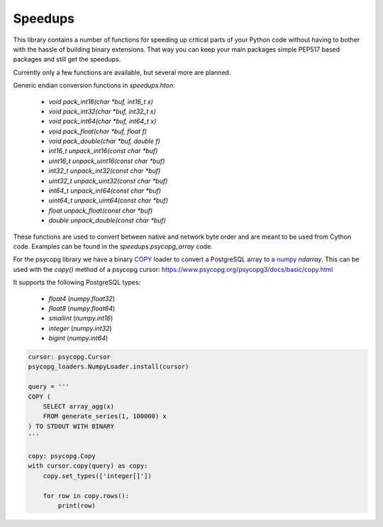 Speedups
------------------------------------------------------------------------------

This library contains a number of functions for speeding up critical parts
of your Python code without having to bother with the hassle of building
binary extensions. That way you can keep your main packages simple PEP517
based packages and still get the speedups.

Currently only a few functions are available, but several more are planned.

Generic endian conversion functions in `speedups.hton`:

    - `void pack_int16(char *buf, int16_t x)`
    - `void pack_int32(char *buf, int32_t x)`
    - `void pack_int64(char *buf, int64_t x)`
    - `void pack_float(char *buf, float f)`
    - `void pack_double(char *buf, double f)`
    - `int16_t unpack_int16(const char *buf)`
    - `uint16_t unpack_uint16(const char *buf)`
    - `int32_t unpack_int32(const char *buf)`
    - `uint32_t unpack_uint32(const char *buf)`
    - `int64_t unpack_int64(const char *buf)`
    - `uint64_t unpack_uint64(const char *buf)`
    - `float unpack_float(const char *buf)`
    - `double unpack_double(const char *buf)`

These functions are used to convert between native and network byte order and
are meant to be used from Cython code. Examples can be found in the
`speedups.psycopg_array` code.

For the psycopg library we have a binary `COPY`_ loader to convert a
PostgreSQL array to a `numpy`_  `ndarray`. This can be used with the `copy()`
method of a psycopg cursor: https://www.psycopg.org/psycopg3/docs/basic/copy.html

It supports the following PostgreSQL types:

 - `float4` (`numpy.float32`)
 - `float8` (`numpy.float64`)
 - `smallint` (`numpy.int16`)
 - `integer` (`numpy.int32`)
 - `bigint` (`numpy.int64`)

.. code-block:: python

    cursor: psycopg.Cursor
    psycopg_loaders.NumpyLoader.install(cursor)

    query = '''
    COPY (
        SELECT array_agg(x)
        FROM generate_series(1, 100000) x
    ) TO STDOUT WITH BINARY
    '''

    copy: psycopg.Copy
    with cursor.copy(query) as copy:
        copy.set_types(['integer[]'])

        for row in copy.rows():
            print(row)

.. _numpy: http://www.numpy.org/
.. _COPY: https://www.postgresql.org/docs/current/static/sql-copy.html
